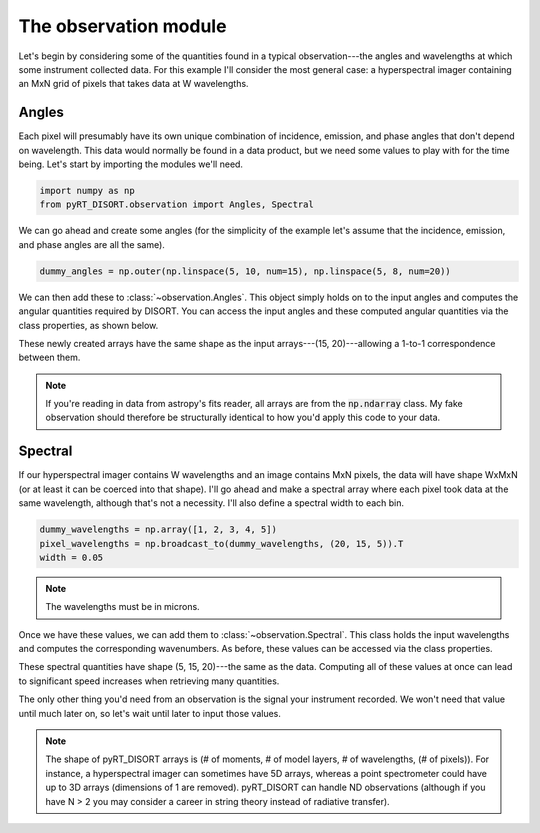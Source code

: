 The observation module
======================
Let's begin by considering some of the quantities found in a typical
observation---the angles and wavelengths at which some instrument collected
data. For this example I'll consider the
most general case: a hyperspectral imager containing an MxN grid of pixels
that takes data at W wavelengths.

Angles
------
Each pixel will presumably have its own unique combination of incidence,
emission, and phase angles that don't depend on wavelength. This data would
normally be found in a data product, but we need some values to play with
for the time being. Let's start by importing the modules we'll need.

.. code-block:: python

   import numpy as np
   from pyRT_DISORT.observation import Angles, Spectral

We can go ahead and create some angles (for the simplicity of the example let's
assume that the incidence, emission, and phase angles are all the same).

.. code-block:: python

   dummy_angles = np.outer(np.linspace(5, 10, num=15), np.linspace(5, 8, num=20))

We can then add these to :class:`~observation.Angles`. This object simply holds
on to the input angles and computes the angular quantities required by DISORT.
You can access the input angles and these computed angular quantities via the
class properties, as shown below.

.. code-block:: python
   :emphasize-lines: 1

   angles = Angles(dummy_angles, dummy_angles, dummy_angles)
   incidence = angles.incidence
   emission = angles.emission
   phase = angles.phase
   mu = angles.mu
   mu0 = angles.mu0
   phi = angles.phi
   phi0 = angles.phi0

These newly created arrays have the same shape as the input
arrays---(15, 20)---allowing a 1-to-1 correspondence between them.

.. note:: If you're reading in data from astropy's fits reader, all arrays
   are from the :code:`np.ndarray` class. My fake observation should therefore
   be structurally identical to how you'd apply this code to your data.

Spectral
--------
If our hyperspectral imager contains W wavelengths and an image contains MxN
pixels, the data will have shape WxMxN (or at least it can be coerced into
that shape). I'll go ahead and make a spectral
array where each pixel took data at the same wavelength, although that's not a
necessity. I'll also define a spectral width to each bin.

.. code-block:: python

   dummy_wavelengths = np.array([1, 2, 3, 4, 5])
   pixel_wavelengths = np.broadcast_to(dummy_wavelengths, (20, 15, 5)).T
   width = 0.05

.. note:: The wavelengths must be in microns.

Once we have these values, we can add them to :class:`~observation.Spectral`.
This class holds the input wavelengths and computes the corresponding
wavenumbers. As before, these values can be accessed via the class properties.

.. code-block:: python
   :emphasize-lines: 1

   spectral = Spectral(pixel_wavelengths - width, pixel_wavelengths + width)
   short_wavelength = spectral.short_wavelength
   long_wavelength = spectral.long_wavelength
   high_wavenumber = spectral.high_wavenumber
   low_wavenumber = spectral.low_wavenumber

These spectral quantities have shape (5, 15, 20)---the same as the data.
Computing all of these values at once can lead to significant speed increases
when retrieving many quantities.

The only other thing you'd need from an observation is the signal your
instrument recorded. We won't need that value until much later on, so let's
wait until later to input those values.

.. note::
   The shape of pyRT_DISORT arrays is (# of moments, # of model layers,
   # of wavelengths, (# of pixels)). For instance, a hyperspectral imager can
   sometimes have 5D arrays, whereas a point spectrometer could have up to 3D
   arrays (dimensions of 1 are removed). pyRT_DISORT can
   handle ND observations (although if you have N > 2 you may consider a
   career in string theory instead of radiative transfer).
